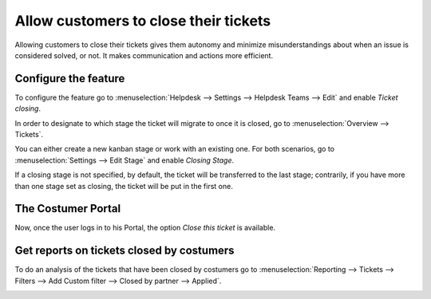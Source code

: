 =======================================
Allow customers to close their tickets
=======================================

Allowing customers to close their tickets gives them autonomy and minimize misunderstandings about
when an issue is considered solved, or not. It makes communication and actions more efficient.

Configure the feature
======================

To configure the feature go to :menuselection:`Helpdesk --> Settings --> Helpdesk Teams --> Edit`
and enable *Ticket closing*.

.. image:: media/closetickets1.png
   :align: center
   :alt: Ticket closing in Odoo Helpdesk

In order to designate to which stage the ticket will migrate to once it is closed, go to
:menuselection:`Overview --> Tickets`.

.. image:: media/closetickets2.png
   :align: center
   :alt: Ticket closing in Odoo Helpdesk

You can either create a new kanban stage or work with an existing one. For both scenarios, go to
:menuselection:`Settings --> Edit Stage` and enable *Closing Stage*.

.. image:: media/closetickets3.png
   :align: center
   :alt: Ticket closing in Odoo Helpdesk

If a closing stage is not specified, by default, the ticket will be transferred to the last stage; contrarily, if you have more than one stage set as closing, the ticket will be put in the first one.

The Costumer Portal 
====================

Now, once the user logs in to his Portal, the option *Close this ticket* is available.

.. image:: media/closetickets4.png
   :align: center
   :alt: Ticket closing in Odoo Helpdesk

Get reports on tickets closed by costumers
===========================================

To do an analysis of the tickets that have been closed by costumers go to
:menuselection:`Reporting --> Tickets --> Filters --> Add Custom filter --> Closed by partner -->
Applied`.

.. image:: media/closetickets5.png
   :align: center
   :alt: Reports on Ticket closing in Odoo Helpdesk
